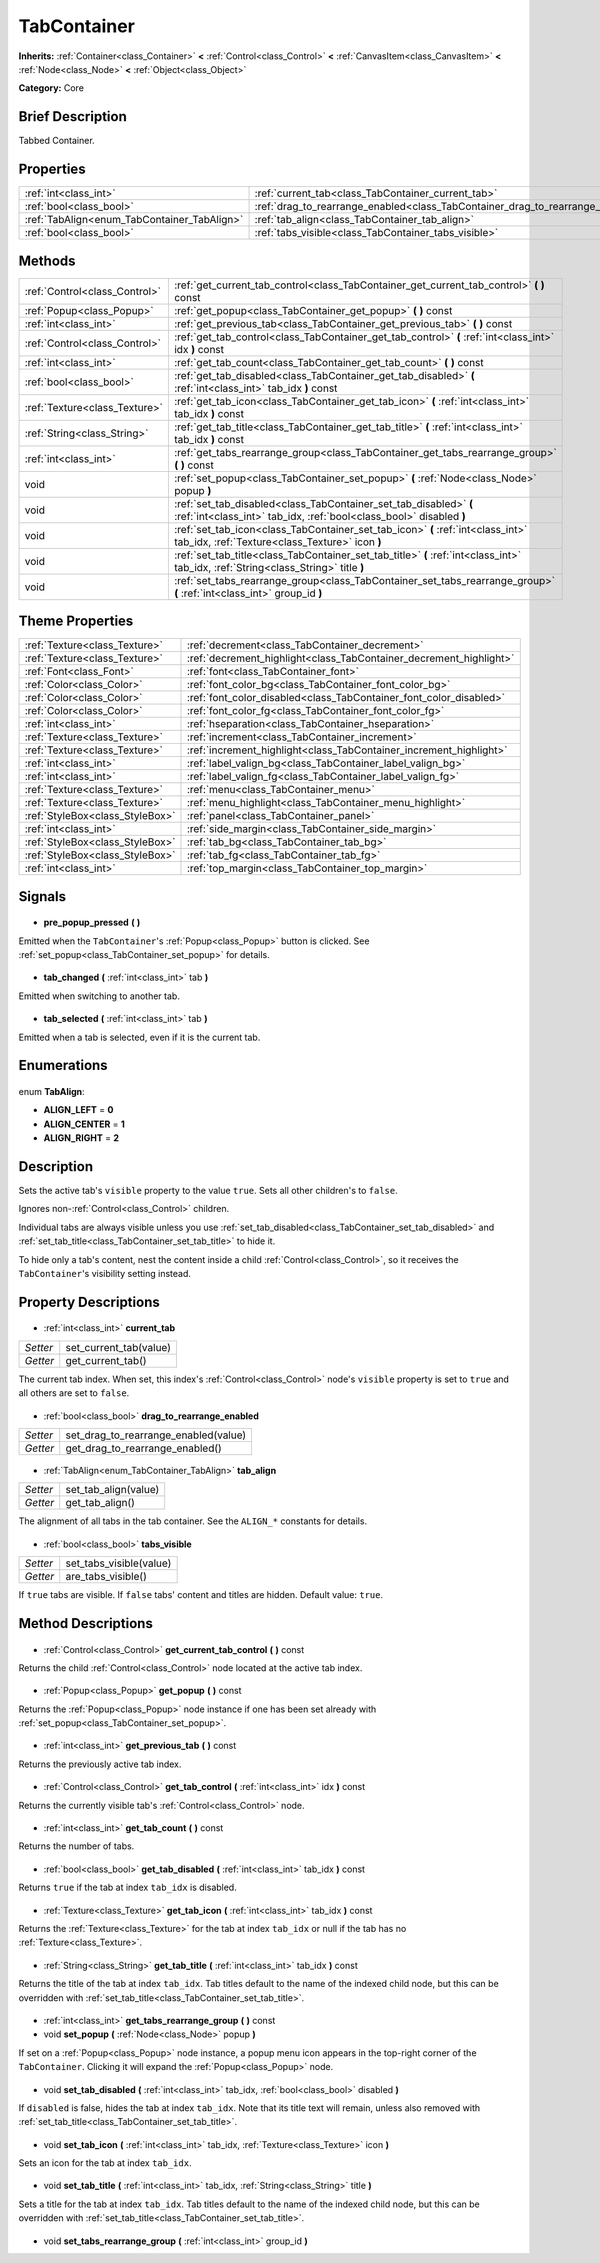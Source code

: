 .. Generated automatically by doc/tools/makerst.py in Godot's source tree.
.. DO NOT EDIT THIS FILE, but the TabContainer.xml source instead.
.. The source is found in doc/classes or modules/<name>/doc_classes.

.. _class_TabContainer:

TabContainer
============

**Inherits:** :ref:`Container<class_Container>` **<** :ref:`Control<class_Control>` **<** :ref:`CanvasItem<class_CanvasItem>` **<** :ref:`Node<class_Node>` **<** :ref:`Object<class_Object>`

**Category:** Core

Brief Description
-----------------

Tabbed Container.

Properties
----------

+---------------------------------------------+--------------------------------------------------------------------------------+
| :ref:`int<class_int>`                       | :ref:`current_tab<class_TabContainer_current_tab>`                             |
+---------------------------------------------+--------------------------------------------------------------------------------+
| :ref:`bool<class_bool>`                     | :ref:`drag_to_rearrange_enabled<class_TabContainer_drag_to_rearrange_enabled>` |
+---------------------------------------------+--------------------------------------------------------------------------------+
| :ref:`TabAlign<enum_TabContainer_TabAlign>` | :ref:`tab_align<class_TabContainer_tab_align>`                                 |
+---------------------------------------------+--------------------------------------------------------------------------------+
| :ref:`bool<class_bool>`                     | :ref:`tabs_visible<class_TabContainer_tabs_visible>`                           |
+---------------------------------------------+--------------------------------------------------------------------------------+

Methods
-------

+--------------------------------+------------------------------------------------------------------------------------------------------------------------------------------+
| :ref:`Control<class_Control>`  | :ref:`get_current_tab_control<class_TabContainer_get_current_tab_control>` **(** **)** const                                             |
+--------------------------------+------------------------------------------------------------------------------------------------------------------------------------------+
| :ref:`Popup<class_Popup>`      | :ref:`get_popup<class_TabContainer_get_popup>` **(** **)** const                                                                         |
+--------------------------------+------------------------------------------------------------------------------------------------------------------------------------------+
| :ref:`int<class_int>`          | :ref:`get_previous_tab<class_TabContainer_get_previous_tab>` **(** **)** const                                                           |
+--------------------------------+------------------------------------------------------------------------------------------------------------------------------------------+
| :ref:`Control<class_Control>`  | :ref:`get_tab_control<class_TabContainer_get_tab_control>` **(** :ref:`int<class_int>` idx **)** const                                   |
+--------------------------------+------------------------------------------------------------------------------------------------------------------------------------------+
| :ref:`int<class_int>`          | :ref:`get_tab_count<class_TabContainer_get_tab_count>` **(** **)** const                                                                 |
+--------------------------------+------------------------------------------------------------------------------------------------------------------------------------------+
| :ref:`bool<class_bool>`        | :ref:`get_tab_disabled<class_TabContainer_get_tab_disabled>` **(** :ref:`int<class_int>` tab_idx **)** const                             |
+--------------------------------+------------------------------------------------------------------------------------------------------------------------------------------+
| :ref:`Texture<class_Texture>`  | :ref:`get_tab_icon<class_TabContainer_get_tab_icon>` **(** :ref:`int<class_int>` tab_idx **)** const                                     |
+--------------------------------+------------------------------------------------------------------------------------------------------------------------------------------+
| :ref:`String<class_String>`    | :ref:`get_tab_title<class_TabContainer_get_tab_title>` **(** :ref:`int<class_int>` tab_idx **)** const                                   |
+--------------------------------+------------------------------------------------------------------------------------------------------------------------------------------+
| :ref:`int<class_int>`          | :ref:`get_tabs_rearrange_group<class_TabContainer_get_tabs_rearrange_group>` **(** **)** const                                           |
+--------------------------------+------------------------------------------------------------------------------------------------------------------------------------------+
| void                           | :ref:`set_popup<class_TabContainer_set_popup>` **(** :ref:`Node<class_Node>` popup **)**                                                 |
+--------------------------------+------------------------------------------------------------------------------------------------------------------------------------------+
| void                           | :ref:`set_tab_disabled<class_TabContainer_set_tab_disabled>` **(** :ref:`int<class_int>` tab_idx, :ref:`bool<class_bool>` disabled **)** |
+--------------------------------+------------------------------------------------------------------------------------------------------------------------------------------+
| void                           | :ref:`set_tab_icon<class_TabContainer_set_tab_icon>` **(** :ref:`int<class_int>` tab_idx, :ref:`Texture<class_Texture>` icon **)**       |
+--------------------------------+------------------------------------------------------------------------------------------------------------------------------------------+
| void                           | :ref:`set_tab_title<class_TabContainer_set_tab_title>` **(** :ref:`int<class_int>` tab_idx, :ref:`String<class_String>` title **)**      |
+--------------------------------+------------------------------------------------------------------------------------------------------------------------------------------+
| void                           | :ref:`set_tabs_rearrange_group<class_TabContainer_set_tabs_rearrange_group>` **(** :ref:`int<class_int>` group_id **)**                  |
+--------------------------------+------------------------------------------------------------------------------------------------------------------------------------------+

Theme Properties
----------------

+---------------------------------+--------------------------------------------------------------------+
| :ref:`Texture<class_Texture>`   | :ref:`decrement<class_TabContainer_decrement>`                     |
+---------------------------------+--------------------------------------------------------------------+
| :ref:`Texture<class_Texture>`   | :ref:`decrement_highlight<class_TabContainer_decrement_highlight>` |
+---------------------------------+--------------------------------------------------------------------+
| :ref:`Font<class_Font>`         | :ref:`font<class_TabContainer_font>`                               |
+---------------------------------+--------------------------------------------------------------------+
| :ref:`Color<class_Color>`       | :ref:`font_color_bg<class_TabContainer_font_color_bg>`             |
+---------------------------------+--------------------------------------------------------------------+
| :ref:`Color<class_Color>`       | :ref:`font_color_disabled<class_TabContainer_font_color_disabled>` |
+---------------------------------+--------------------------------------------------------------------+
| :ref:`Color<class_Color>`       | :ref:`font_color_fg<class_TabContainer_font_color_fg>`             |
+---------------------------------+--------------------------------------------------------------------+
| :ref:`int<class_int>`           | :ref:`hseparation<class_TabContainer_hseparation>`                 |
+---------------------------------+--------------------------------------------------------------------+
| :ref:`Texture<class_Texture>`   | :ref:`increment<class_TabContainer_increment>`                     |
+---------------------------------+--------------------------------------------------------------------+
| :ref:`Texture<class_Texture>`   | :ref:`increment_highlight<class_TabContainer_increment_highlight>` |
+---------------------------------+--------------------------------------------------------------------+
| :ref:`int<class_int>`           | :ref:`label_valign_bg<class_TabContainer_label_valign_bg>`         |
+---------------------------------+--------------------------------------------------------------------+
| :ref:`int<class_int>`           | :ref:`label_valign_fg<class_TabContainer_label_valign_fg>`         |
+---------------------------------+--------------------------------------------------------------------+
| :ref:`Texture<class_Texture>`   | :ref:`menu<class_TabContainer_menu>`                               |
+---------------------------------+--------------------------------------------------------------------+
| :ref:`Texture<class_Texture>`   | :ref:`menu_highlight<class_TabContainer_menu_highlight>`           |
+---------------------------------+--------------------------------------------------------------------+
| :ref:`StyleBox<class_StyleBox>` | :ref:`panel<class_TabContainer_panel>`                             |
+---------------------------------+--------------------------------------------------------------------+
| :ref:`int<class_int>`           | :ref:`side_margin<class_TabContainer_side_margin>`                 |
+---------------------------------+--------------------------------------------------------------------+
| :ref:`StyleBox<class_StyleBox>` | :ref:`tab_bg<class_TabContainer_tab_bg>`                           |
+---------------------------------+--------------------------------------------------------------------+
| :ref:`StyleBox<class_StyleBox>` | :ref:`tab_fg<class_TabContainer_tab_fg>`                           |
+---------------------------------+--------------------------------------------------------------------+
| :ref:`int<class_int>`           | :ref:`top_margin<class_TabContainer_top_margin>`                   |
+---------------------------------+--------------------------------------------------------------------+

Signals
-------

  .. _class_TabContainer_pre_popup_pressed:

- **pre_popup_pressed** **(** **)**

Emitted when the ``TabContainer``'s :ref:`Popup<class_Popup>` button is clicked. See :ref:`set_popup<class_TabContainer_set_popup>` for details.

  .. _class_TabContainer_tab_changed:

- **tab_changed** **(** :ref:`int<class_int>` tab **)**

Emitted when switching to another tab.

  .. _class_TabContainer_tab_selected:

- **tab_selected** **(** :ref:`int<class_int>` tab **)**

Emitted when a tab is selected, even if it is the current tab.

Enumerations
------------

  .. _enum_TabContainer_TabAlign:

enum **TabAlign**:

- **ALIGN_LEFT** = **0**
- **ALIGN_CENTER** = **1**
- **ALIGN_RIGHT** = **2**

Description
-----------

Sets the active tab's ``visible`` property to the value ``true``. Sets all other children's to ``false``.

Ignores non-:ref:`Control<class_Control>` children.

Individual tabs are always visible unless you use :ref:`set_tab_disabled<class_TabContainer_set_tab_disabled>` and :ref:`set_tab_title<class_TabContainer_set_tab_title>` to hide it.

To hide only a tab's content, nest the content inside a child :ref:`Control<class_Control>`, so it receives the ``TabContainer``'s visibility setting instead.

Property Descriptions
---------------------

  .. _class_TabContainer_current_tab:

- :ref:`int<class_int>` **current_tab**

+----------+------------------------+
| *Setter* | set_current_tab(value) |
+----------+------------------------+
| *Getter* | get_current_tab()      |
+----------+------------------------+

The current tab index. When set, this index's :ref:`Control<class_Control>` node's ``visible`` property is set to ``true`` and all others are set to ``false``.

  .. _class_TabContainer_drag_to_rearrange_enabled:

- :ref:`bool<class_bool>` **drag_to_rearrange_enabled**

+----------+--------------------------------------+
| *Setter* | set_drag_to_rearrange_enabled(value) |
+----------+--------------------------------------+
| *Getter* | get_drag_to_rearrange_enabled()      |
+----------+--------------------------------------+

  .. _class_TabContainer_tab_align:

- :ref:`TabAlign<enum_TabContainer_TabAlign>` **tab_align**

+----------+----------------------+
| *Setter* | set_tab_align(value) |
+----------+----------------------+
| *Getter* | get_tab_align()      |
+----------+----------------------+

The alignment of all tabs in the tab container. See the ``ALIGN_*`` constants for details.

  .. _class_TabContainer_tabs_visible:

- :ref:`bool<class_bool>` **tabs_visible**

+----------+-------------------------+
| *Setter* | set_tabs_visible(value) |
+----------+-------------------------+
| *Getter* | are_tabs_visible()      |
+----------+-------------------------+

If ``true`` tabs are visible. If ``false`` tabs' content and titles are hidden. Default value: ``true``.

Method Descriptions
-------------------

  .. _class_TabContainer_get_current_tab_control:

- :ref:`Control<class_Control>` **get_current_tab_control** **(** **)** const

Returns the child :ref:`Control<class_Control>` node located at the active tab index.

  .. _class_TabContainer_get_popup:

- :ref:`Popup<class_Popup>` **get_popup** **(** **)** const

Returns the :ref:`Popup<class_Popup>` node instance if one has been set already with :ref:`set_popup<class_TabContainer_set_popup>`.

  .. _class_TabContainer_get_previous_tab:

- :ref:`int<class_int>` **get_previous_tab** **(** **)** const

Returns the previously active tab index.

  .. _class_TabContainer_get_tab_control:

- :ref:`Control<class_Control>` **get_tab_control** **(** :ref:`int<class_int>` idx **)** const

Returns the currently visible tab's :ref:`Control<class_Control>` node.

  .. _class_TabContainer_get_tab_count:

- :ref:`int<class_int>` **get_tab_count** **(** **)** const

Returns the number of tabs.

  .. _class_TabContainer_get_tab_disabled:

- :ref:`bool<class_bool>` **get_tab_disabled** **(** :ref:`int<class_int>` tab_idx **)** const

Returns ``true`` if the tab at index ``tab_idx`` is disabled.

  .. _class_TabContainer_get_tab_icon:

- :ref:`Texture<class_Texture>` **get_tab_icon** **(** :ref:`int<class_int>` tab_idx **)** const

Returns the :ref:`Texture<class_Texture>` for the tab at index ``tab_idx`` or null if the tab has no :ref:`Texture<class_Texture>`.

  .. _class_TabContainer_get_tab_title:

- :ref:`String<class_String>` **get_tab_title** **(** :ref:`int<class_int>` tab_idx **)** const

Returns the title of the tab at index ``tab_idx``. Tab titles default to the name of the indexed child node, but this can be overridden with :ref:`set_tab_title<class_TabContainer_set_tab_title>`.

  .. _class_TabContainer_get_tabs_rearrange_group:

- :ref:`int<class_int>` **get_tabs_rearrange_group** **(** **)** const

  .. _class_TabContainer_set_popup:

- void **set_popup** **(** :ref:`Node<class_Node>` popup **)**

If set on a :ref:`Popup<class_Popup>` node instance, a popup menu icon appears in the top-right corner of the ``TabContainer``. Clicking it will expand the :ref:`Popup<class_Popup>` node.

  .. _class_TabContainer_set_tab_disabled:

- void **set_tab_disabled** **(** :ref:`int<class_int>` tab_idx, :ref:`bool<class_bool>` disabled **)**

If ``disabled`` is false, hides the tab at index ``tab_idx``. Note that its title text will remain, unless also removed with :ref:`set_tab_title<class_TabContainer_set_tab_title>`.

  .. _class_TabContainer_set_tab_icon:

- void **set_tab_icon** **(** :ref:`int<class_int>` tab_idx, :ref:`Texture<class_Texture>` icon **)**

Sets an icon for the tab at index ``tab_idx``.

  .. _class_TabContainer_set_tab_title:

- void **set_tab_title** **(** :ref:`int<class_int>` tab_idx, :ref:`String<class_String>` title **)**

Sets a title for the tab at index ``tab_idx``. Tab titles default to the name of the indexed child node, but this can be overridden with :ref:`set_tab_title<class_TabContainer_set_tab_title>`.

  .. _class_TabContainer_set_tabs_rearrange_group:

- void **set_tabs_rearrange_group** **(** :ref:`int<class_int>` group_id **)**

